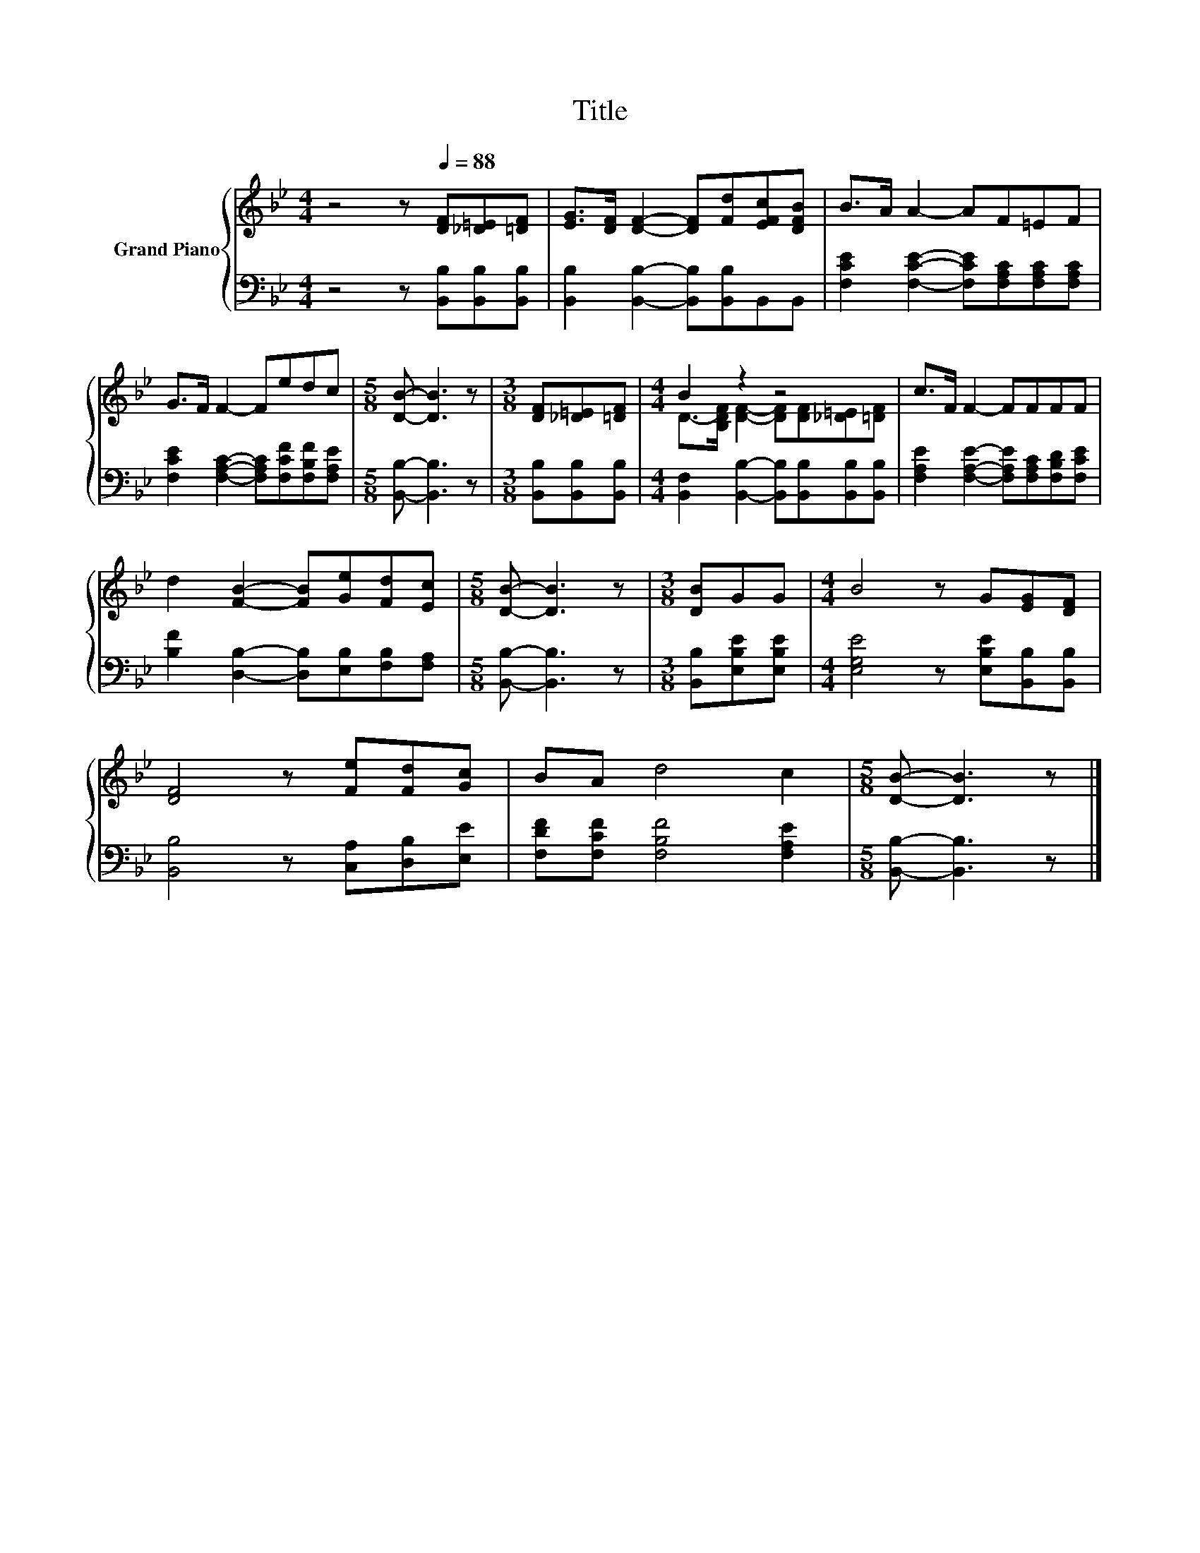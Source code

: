 X:1
T:Title
%%score { ( 1 3 ) | 2 }
L:1/8
M:4/4
K:Bb
V:1 treble nm="Grand Piano"
V:3 treble 
V:2 bass 
V:1
 z4 z[Q:1/4=88] [DF][_D=E][=DF] | [EG]>[DF] [DF]2- [DF][Fd][EFc][DFB] | B>A A2- AF=EF | %3
 G>F F2- Fedc |[M:5/8] [DB]- [DB]3 z |[M:3/8] [DF][_D=E][=DF] |[M:4/4] B2 z2 z4 | c>F F2- FFFF | %8
 d2 [FB]2- [FB][Ge][Fd][Ec] |[M:5/8] [DB]- [DB]3 z |[M:3/8] [DB]GG |[M:4/4] B4 z G[EG][DF] | %12
 [DF]4 z [Fe][Fd][Gc] | BA d4 c2 |[M:5/8] [DB]- [DB]3 z |] %15
V:2
 z4 z [B,,B,][B,,B,][B,,B,] | [B,,B,]2 [B,,B,]2- [B,,B,][B,,B,]B,,B,, | %2
 [F,CE]2 [F,CE]2- [F,CE][F,A,C][F,A,C][F,A,C] | [F,CE]2 [F,A,C]2- [F,A,C][F,CF][F,B,F][F,A,E] | %4
[M:5/8] [B,,B,]- [B,,B,]3 z |[M:3/8] [B,,B,][B,,B,][B,,B,] | %6
[M:4/4] [B,,F,]2 [B,,B,]2- [B,,B,][B,,B,][B,,B,][B,,B,] | %7
 [F,A,E]2 [F,A,E]2- [F,A,E][F,A,C][F,B,D][F,CE] | [B,F]2 [D,B,]2- [D,B,][E,B,][F,B,][F,A,] | %9
[M:5/8] [B,,B,]- [B,,B,]3 z |[M:3/8] [B,,B,][E,B,E][E,B,E] | %11
[M:4/4] [E,G,E]4 z [E,B,E][B,,B,][B,,B,] | [B,,B,]4 z [C,A,][D,B,][E,E] | %13
 [F,DF][F,CF] [F,B,F]4 [F,A,E]2 |[M:5/8] [B,,B,]- [B,,B,]3 z |] %15
V:3
 x8 | x8 | x8 | x8 |[M:5/8] x5 |[M:3/8] x3 |[M:4/4] D->[B,DF] [DF]2- [DF][DF][_D=E][=DF] | x8 | %8
 x8 |[M:5/8] x5 |[M:3/8] x3 |[M:4/4] x8 | x8 | x8 |[M:5/8] x5 |] %15

